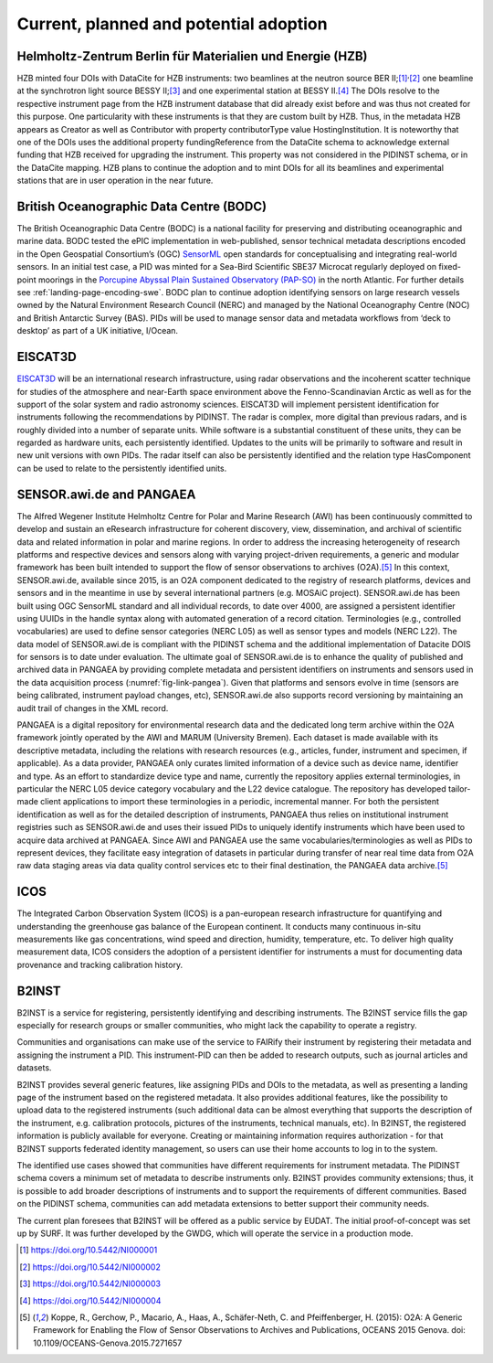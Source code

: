 Current, planned and potential adoption
=======================================

Helmholtz-Zentrum Berlin für Materialien und Energie (HZB)
----------------------------------------------------------

HZB minted four DOIs with DataCite for HZB instruments: two beamlines
at the neutron source BER II;\ [#hzb_e2]_\ :sup:`,`\ [#hzb_e9]_ one
beamline at the synchrotron light source BESSY II;\ [#hzb_nc_bl]_ and
one experimental station at BESSY II.\ [#hzb_nc_st]_ The DOIs resolve
to the respective instrument page from the HZB instrument database
that did already exist before and was thus not created for this
purpose.  One particularity with these instruments is that they are
custom built by HZB.  Thus, in the metadata HZB appears as Creator as
well as Contributor with property contributorType value
HostingInstitution.  It is noteworthy that one of the DOIs uses the
additional property fundingReference from the DataCite schema to
acknowledge external funding that HZB received for upgrading the
instrument.  This property was not considered in the PIDINST schema,
or in the DataCite mapping.  HZB plans to continue the adoption and to
mint DOIs for all its beamlines and experimental stations that are in
user operation in the near future.

British Oceanographic Data Centre (BODC)
----------------------------------------

The British Oceanographic Data Centre (BODC) is a national facility
for preserving and distributing oceanographic and marine data.  BODC
tested the ePIC implementation in web-published, sensor technical
metadata descriptions encoded in the Open Geospatial Consortium’s
(OGC) `SensorML`_ open standards for conceptualising and integrating
real-world sensors.  In an initial test case, a PID was minted for a
Sea-Bird Scientific SBE37 Microcat regularly deployed on fixed-point
moorings in the `Porcupine Abyssal Plain Sustained Observatory
(PAP-SO) <PAP-SO_>`_ in the north Atlantic.  For further details see
:ref:`landing-page-encoding-swe`.  BODC plan to continue adoption
identifying sensors on large research vessels owned by the Natural
Environment Research Council (NERC) and managed by the National
Oceanography Centre (NOC) and British Antarctic Survey (BAS).  PIDs
will be used to manage sensor data and metadata workflows from ‘deck
to desktop’ as part of a UK initiative, I/Ocean.

EISCAT3D
--------

`EISCAT3D`_ will be an international research infrastructure, using
radar observations and the incoherent scatter technique for studies of
the atmosphere and near-Earth space environment above the
Fenno-Scandinavian Arctic as well as for the support of the solar
system and radio astronomy sciences.  EISCAT3D will implement
persistent identification for instruments following the
recommendations by PIDINST.  The radar is complex, more digital than
previous radars, and is roughly divided into a number of separate
units.  While software is a substantial constituent of these units,
they can be regarded as hardware units, each persistently identified.
Updates to the units will be primarily to software and result in new
unit versions with own PIDs.  The radar itself can also be
persistently identified and the relation type HasComponent can be used
to relate to the persistently identified units.

SENSOR.awi.de and PANGAEA
-------------------------

The Alfred Wegener Institute Helmholtz Centre for Polar and Marine
Research (AWI) has been continuously committed to develop and sustain
an eResearch infrastructure for coherent discovery, view,
dissemination, and archival of scientific data and related information
in polar and marine regions.  In order to address the increasing
heterogeneity of research platforms and respective devices and sensors
along with varying project-driven requirements, a generic and modular
framework has been built intended to support the flow of sensor
observations to archives (O2A).\ [#koppe2015]_ In this context,
SENSOR.awi.de, available since 2015, is an O2A component dedicated to
the registry of research platforms, devices and sensors and in the
meantime in use by several international partners (e.g. MOSAiC
project).  SENSOR.awi.de has been built using OGC SensorML standard
and all individual records, to date over 4000, are assigned a
persistent identifier using UUIDs in the handle syntax along with
automated generation of a record citation.  Terminologies (e.g.,
controlled vocabularies) are used to define sensor categories (NERC
L05) as well as sensor types and models (NERC L22).  The data model of
SENSOR.awi.de is compliant with the PIDINST schema and the additional
implementation of Datacite DOIS for sensors is to date under
evaluation.  The ultimate goal of SENSOR.awi.de is to enhance the
quality of published and archived data in PANGAEA by providing
complete metadata and persistent identifiers on instruments and
sensors used in the data acquisition process
(:numref:`fig-link-pangea`).  Given that platforms and sensors evolve
in time (sensors are being calibrated, instrument payload changes,
etc), SENSOR.awi.de also supports record versioning by maintaining an
audit trail of changes in the XML record.

PANGAEA is a digital repository for environmental research data and
the dedicated long term archive within the O2A framework jointly
operated by the AWI and MARUM (University Bremen).  Each dataset is
made available with its descriptive metadata, including the relations
with research resources (e.g., articles, funder, instrument and
specimen, if applicable).  As a data provider, PANGAEA only curates
limited information of a device such as device name, identifier and
type.  As an effort to standardize device type and name, currently the
repository applies external terminologies, in particular the NERC L05
device category vocabulary and the L22 device catalogue.  The
repository has developed tailor-made client applications to import
these terminologies in a periodic, incremental manner.  For both the
persistent identification as well as for the detailed description of
instruments, PANGAEA thus relies on institutional instrument
registries such as SENSOR.awi.de and uses their issued PIDs to
uniquely identify instruments which have been used to acquire data
archived at PANGAEA.  Since AWI and PANGAEA use the same
vocabularies/terminologies as well as PIDs to represent devices, they
facilitate easy integration of datasets in particular during transfer
of near real time data from O2A raw data staging areas via data
quality control services etc to their final destination, the PANGAEA
data archive.\ [#koppe2015]_

ICOS
----

The Integrated Carbon Observation System (ICOS) is a pan-european
research infrastructure for quantifying and understanding the
greenhouse gas balance of the European continent.  It conducts many
continuous in-situ measurements like gas concentrations, wind speed
and direction, humidity, temperature, etc.  To deliver high quality
measurement data, ICOS considers the adoption of a persistent
identifier for instruments a must for documenting data provenance and
tracking calibration history.

B2INST
------

B2INST is a service for registering, persistently identifying and
describing instruments.  The B2INST service fills the gap especially
for research groups or smaller communities, who might lack the
capability to operate a registry.

Communities and organisations can make use of the service to FAIRify
their instrument by registering their metadata and assigning the
instrument a PID.  This instrument-PID can then be added to research
outputs, such as journal articles and datasets.

B2INST provides several generic features, like assigning PIDs and DOIs
to the metadata, as well as presenting a landing page of the
instrument based on the registered metadata.  It also provides
additional features, like the possibility to upload data to the
registered instruments (such additional data can be almost everything
that supports the description of the instrument, e.g. calibration
protocols, pictures of the instruments, technical manuals, etc).  In
B2INST, the registered information is publicly available for everyone.
Creating or maintaining information requires authorization - for that
B2INST supports federated identity management, so users can use their
home accounts to log in to the system.

The identified use cases showed that communities have different
requirements for instrument metadata.  The PIDINST schema covers a
minimum set of metadata to describe instruments only.  B2INST provides
community extensions; thus, it is possible to add broader descriptions
of instruments and to support the requirements of different
communities.  Based on the PIDINST schema, communities can add
metadata extensions to better support their community needs.

The current plan foresees that B2INST will be offered as a public
service by EUDAT.  The initial proof-of-concept was set up by SURF.
It was further developed by the GWDG, which will operate the service
in a production mode.


.. _SensorML:
   https://www.opengeospatial.org/standards/sensorml

.. _PAP-SO:
   https://projects.noc.ac.uk/pap/

.. _EISCAT3D:
   https://eiscat.se/business/eiscat3d7/

.. [#hzb_e2]
   https://doi.org/10.5442/NI000001

.. [#hzb_e9]
   https://doi.org/10.5442/NI000002

.. [#hzb_nc_bl]
   https://doi.org/10.5442/NI000003

.. [#hzb_nc_st]
   https://doi.org/10.5442/NI000004

.. [#koppe2015]
   Koppe, R., Gerchow, P., Macario, A., Haas, A., Schäfer-Neth, C.
   and Pfeiffenberger, H. (2015): O2A: A Generic Framework for Enabling
   the Flow of Sensor Observations to Archives and Publications, OCEANS
   2015 Genova. doi: 10.1109/OCEANS-Genova.2015.7271657
